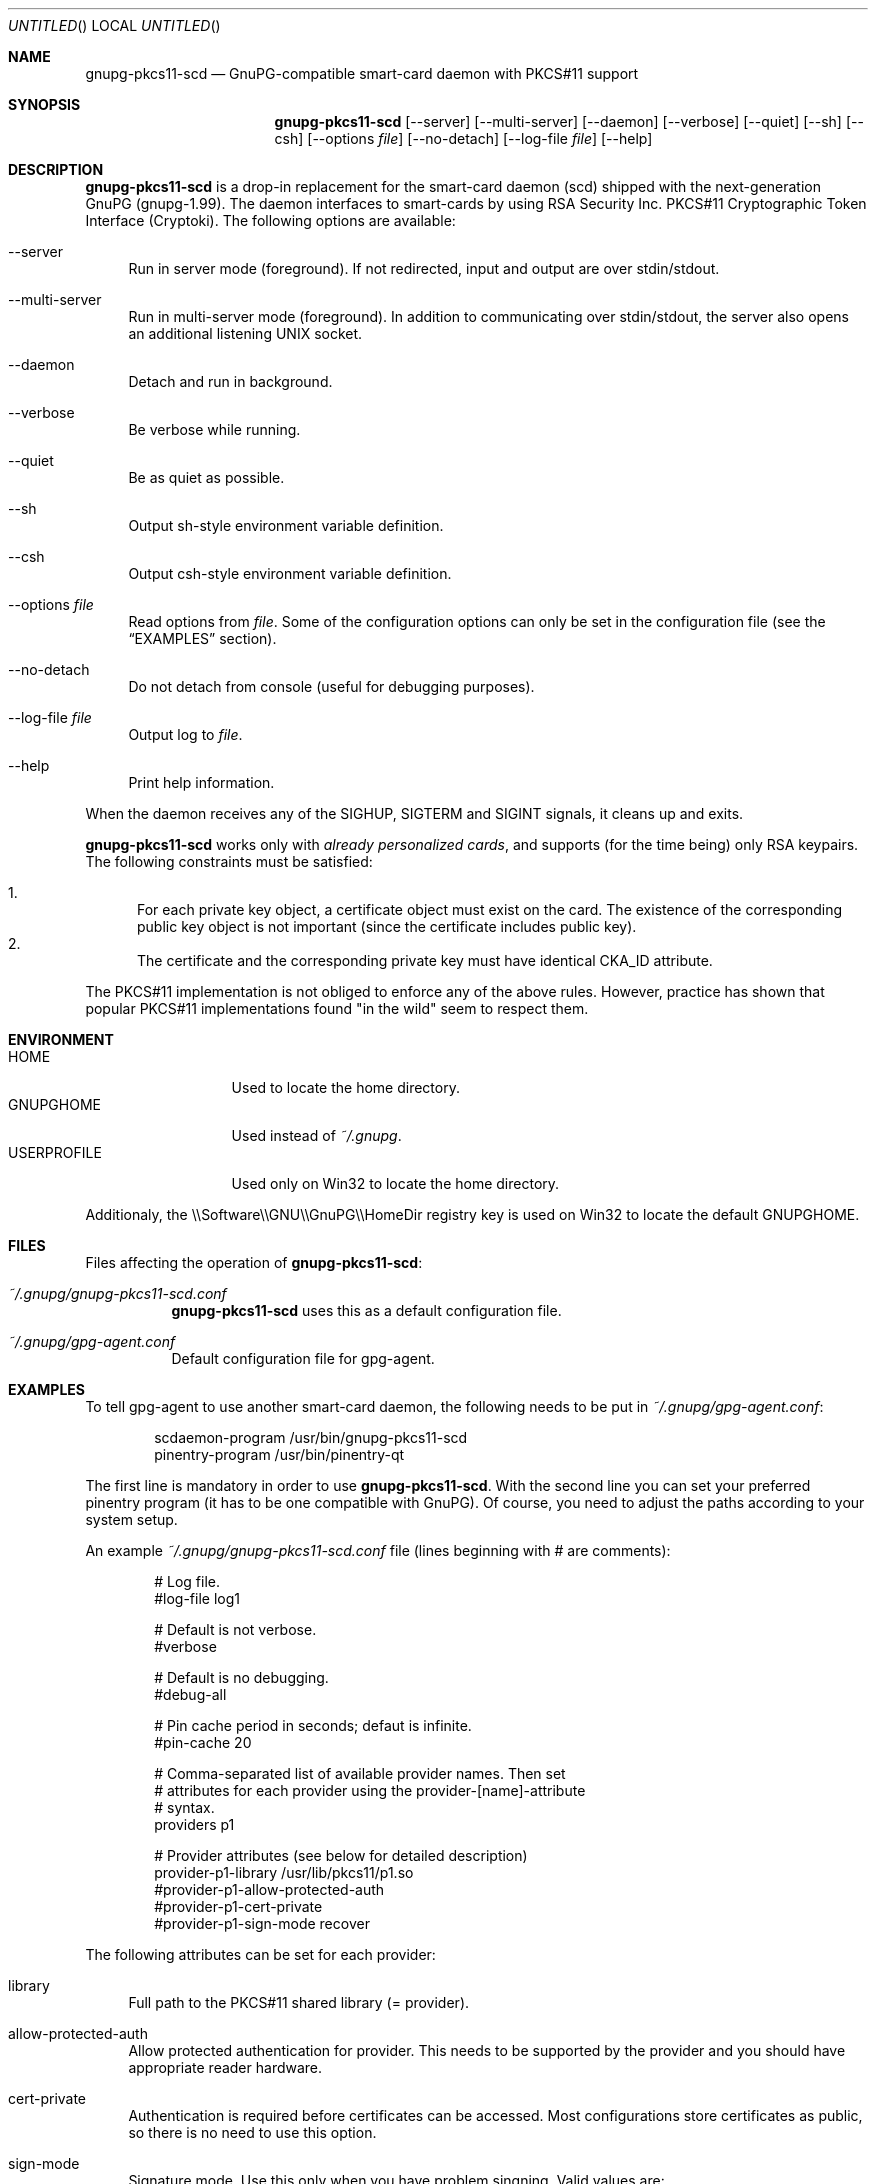 .\"
.\" Copyright (c) 2006 Zeljko Vrba <zvrba@globalnet.hr>
.\" Copyright (c) 2006 Alon Bar-Lev <alon.barlev@gmail.com>
.\" All rights reserved.
.\"
.\" Redistribution and use in source and binary forms, with or without modifi-
.\" cation, are permitted provided that the following conditions are met:
.\"
.\"   o  Redistributions of source code must retain the above copyright notice,
.\"      this list of conditions and the following disclaimer.
.\"
.\"   o  Redistributions in binary form must reproduce the above copyright no-
.\"      tice, this list of conditions and the following disclaimer in the do-
.\"      cumentation and/or other materials provided with the distribution.
.\"
.\"   o  The names of the contributors may not be used to endorse or promote
.\"      products derived from this software without specific prior written
.\"      permission.
.\"
.\" THIS SOFTWARE IS PROVIDED BY THE COPYRIGHT HOLDERS AND CONTRIBUTORS
.\" ``AS IS'' AND ANY EXPRESS OR IMPLIED WARRANTIES, INCLUDING, BUT NOT LIMITED
.\" TO, THE IMPLIED WARRANTIES OF MERCHANTABILITY AND FITNESS FOR A PARTICULAR
.\" PURPOSE ARE DISCLAIMED. IN NO EVENT SHALL THE REGENTS OR CONTRIBUTORS BE LI-
.\" ABLE FOR ANY DIRECT, INDIRECT, INCIDENTAL, SPECIAL, EXEMPLARY, OR CONSEQUEN-
.\" TIAL DAMAGES (INCLUDING, BUT NOT LIMITED TO, PROCUREMENT OF SUBSTITUTE GOODS
.\" OR SERVICES; LOSS OF USE, DATA, OR PROFITS; OR BUSINESS INTERRUPTION) HOWEV-
.\" ER CAUSED AND ON ANY THEORY OF LIABILITY, WHETHER IN CONTRACT, STRICT LIABI-
.\" LITY, OR TORT (INCLUDING NEGLIGENCE OR OTHERWISE) ARISING IN ANY WAY OUT OF
.\" THE USE OF THIS SOFTWARE, EVEN IF ADVISED OF THE POSSIBILITY OF SUCH DAMAGE.
.\"
.Dd October 15, 2006
.Os POSIX\-compatible
.Dt gnupg\-pkcs11\-scd 1
.Sh NAME
.Nm gnupg\-pkcs11\-scd
.Nd GnuPG-compatible smart\-card daemon with PKCS#11 support
.Sh SYNOPSIS
.Nm
.Op \-\-server
.Op \-\-multi-server
.Op \-\-daemon
.Op \-\-verbose
.Op \-\-quiet
.Op \-\-sh
.Op \-\-csh
.Op \-\-options Ar file
.Op \-\-no\-detach
.Op \-\-log\-file Ar file
.Op \-\-help
.Sh DESCRIPTION
.Nm
is a drop-in replacement for the smart\-card daemon (scd) shipped with the
next-generation GnuPG (gnupg-1.99). The daemon interfaces to smart\-cards
by using RSA Security Inc. PKCS#11 Cryptographic Token Interface (Cryptoki).
The following options are available:
.Bl -tag -width "AA"
.It \-\-server
Run in server mode (foreground). If not redirected, input and output are
over stdin/stdout.
.It \-\-multi-server
Run in multi-server mode (foreground). In addition to communicating over
stdin/stdout, the server also opens an additional listening UNIX socket.
.It \-\-daemon
Detach and run in background.
.It \-\-verbose
Be verbose while running.
.It \-\-quiet
Be as quiet as possible.
.It \-\-sh
Output sh-style environment variable definition.
.It \-\-csh
Output csh-style environment variable definition.
.It \-\-options Ar file
Read options from
.Ar file .
Some of the configuration options can only be set in the configuration
file (see the
.Sx EXAMPLES
section).
.It \-\-no-detach
Do not detach from console (useful for debugging purposes).
.It \-\-log-file Ar file
Output log to
.Ar file .
.It \-\-help
Print help information.
.El
.Pp
When the daemon receives any of the SIGHUP, SIGTERM and SIGINT signals,
it cleans up and exits.
.Pp
.Nm
works only with
.Em already personalized cards ,
and supports (for the time being) only RSA keypairs.  The following
constraints must be satisfied:
.Pp
.Bl -enum -compact
.It
For each private key object, a certificate object must exist on the card.
The existence of the corresponding public key object is not important
(since the certificate includes public key).
.It
The certificate and the corresponding private key must have identical CKA_ID
attribute.
.El
.Pp
The PKCS#11 implementation is not obliged to enforce any of the above rules.
However, practice has shown that popular PKCS#11 implementations found "in
the wild" seem to respect them.
.Sh ENVIRONMENT
.Bl -tag -width "USERPROFILE" -compact
.It HOME
Used to locate the home directory.
.It GNUPGHOME
Used instead of
.Pa ~/.gnupg .
.It USERPROFILE
Used only on Win32 to locate the home directory.
.El
.Pp
Additionaly, the \\\\Software\\\\GNU\\\\GnuPG\\\\HomeDir registry key is used on
Win32 to locate the default GNUPGHOME.
.Sh FILES
Files affecting the operation of
.Nm :
.Bl -tag
.It Pa ~/.gnupg/gnupg\-pkcs11\-scd.conf
.Nm
uses this as a default configuration file.
.It Pa ~/.gnupg/gpg\-agent.conf
Default configuration file for gpg\-agent.
.El
.Sh EXAMPLES
To tell gpg\-agent to use another smart\-card daemon, the following needs to
be put in
.Pa ~/.gnupg/gpg\-agent.conf :
.Bd -literal -offset indent
scdaemon-program /usr/bin/gnupg\-pkcs11\-scd
pinentry-program /usr/bin/pinentry\-qt
.Ed
.Pp
The first line is mandatory in order to use
.Nm .
With the second line you can set your preferred pinentry program (it has to be
one compatible with GnuPG). Of course, you need to adjust the paths according
to your system setup.
.Pp
An example
.Pa ~/.gnupg/gnupg\-pkcs11\-scd.conf
file (lines beginning with # are comments):
.Bd -literal -offset indent
# Log file.
#log\-file log1

# Default is not verbose.
#verbose

# Default is no debugging.
#debug\-all

# Pin cache period in seconds; defaut is infinite.
#pin\-cache 20

# Comma\-separated list of available provider names. Then set
# attributes for each provider using the provider\-[name]\-attribute
# syntax.
providers p1

# Provider attributes (see below for detailed description)
provider\-p1\-library /usr/lib/pkcs11/p1.so
#provider\-p1\-allow-protected-auth
#provider\-p1\-cert-private
#provider\-p1\-sign-mode recover
.Ed
.Pp
The following attributes can be set for each provider:
.Bl -tag -width "AA"
.It library
Full path to the PKCS#11 shared library (= provider).
.It allow\-protected\-auth
Allow protected authentication for provider. This needs to be supported by
the provider and you should have appropriate reader hardware.
.It cert\-private
Authentication is required before certificates can be accessed. Most
configurations store certificates as public, so there is no need to use this
option.
.It sign\-mode
Signature mode. Use this only when you have problem singning. Valid values
are:
.Bl -tag -width "RECOVER" -compact
.It auto
Determine automatically.
.It sign
Force sign.
.It recover
Force sign with recovery.
.It any
Try both.
.El
.El
.Pp
Typical steps to set up a card:
.Bl -enum
.It
Import the CA certificate of your issuer:
.Dl gpgsm \-\-import < ca-certficate
You should also manually import all self-signed certificates.
.It
Instruct GnuPG to discover all useful certificates on the card:
.Dl gpgsm \-\-learn-card
.El
.Pp
Signing, verification, etc. work as usual with gpgsm.
.Sh SECURITY CONSIDERATIONS
All communication between components is currently unprotected and in plain
text (that's how the Assuan protocol operates). It is trivial to trace (using
e.g. the
.Xr strace 1
program) individual components (e.g. pinentry) and steal sensitive data (such
as the smart\-card PIN) or even change it (e.g. the hash to be signed).
.Pp
When using the software in production scenario,
.Sy be sure to turn off debugging/verbose options
in configuration of all components. Otherwise, some sensitive data might be
displayed on the screen (most notably, the PIN).
.Sh SEE ALSO
.Xr strace 1
.Xr truss 1
.Xr gnupg 7
.Rs
.%T "GnuPG Home Page"
.%O http://www.gnupg.org
.Re
.Sh AUTHORS AND COPYRIGHT
Copyright (c) 2006 Zeljko Vrba
.Aq zvrba@globalnet.hr
.Pp
Copyright (c) 2006 Alon Bar-Lev
.Aq alon.barlev@gmail.com
.Pp
All rights reserved.
.Pp
THE SOFTWARE IS PROVIDED "AS IS", WITHOUT WARRANTY OF ANY KIND, EXPRESS OR
IMPLIED, INCLUDING BUT NOT LIMITED TO THE WARRANTIES OF MERCHANTABILITY,
FITNESS FOR A PARTICULAR PURPOSE AND NONINFRINGEMENT.  IN NO EVENT SHALL THE
AUTHORS OR COPYRIGHT HOLDERS BE LIABLE FOR ANY CLAIM, DAMAGES OR OTHER
LIABILITY, WHETHER IN AN ACTION OF CONTRACT, TORT OR OTHERWISE, ARISING FROM,
OUT OF OR IN CONNECTION WITH THE SOFTWARE OR THE USE OR OTHER DEALINGS IN THE
SOFTWARE.
